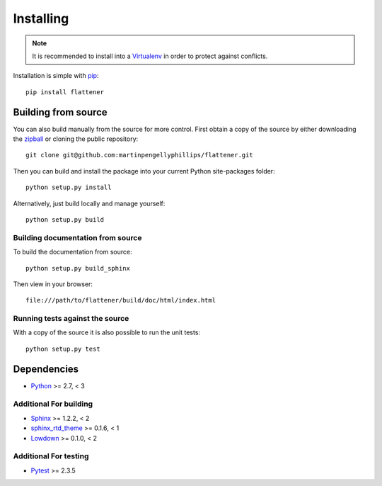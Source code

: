 ..
    :copyright: Copyright (c) 2016 Martin Pengelly-Phillips

.. _installing:

**********
Installing
**********

.. note::

    It is recommended to install into a `Virtualenv
    <http://virtualenv.pypa.io/>`_ in order to protect against conflicts.

.. highlight:: bash

Installation is simple with `pip <http://www.pip-installer.org/>`_::

    pip install flattener

Building from source
====================

You can also build manually from the source for more control. First obtain a
copy of the source by either downloading the
`zipball <https://github.com/martinpengellyphillips/flattener/archive/master.zip>`_
or cloning the public repository::

    git clone git@github.com:martinpengellyphillips/flattener.git

Then you can build and install the package into your current Python
site-packages folder::

    python setup.py install

Alternatively, just build locally and manage yourself::

    python setup.py build

Building documentation from source
----------------------------------

To build the documentation from source::

    python setup.py build_sphinx

Then view in your browser::

    file:///path/to/flattener/build/doc/html/index.html

Running tests against the source
--------------------------------

With a copy of the source it is also possible to run the unit tests::

    python setup.py test

Dependencies
============

* `Python <http://python.org>`_ >= 2.7, < 3

Additional For building
-----------------------

* `Sphinx <http://sphinx-doc.org/>`_ >= 1.2.2, < 2
* `sphinx_rtd_theme <https://github.com/snide/sphinx_rtd_theme>`_ >= 0.1.6, < 1
* `Lowdown <http://lowdown.rtd.ftrack.com/en/stable/>`_ >= 0.1.0, < 2

Additional For testing
----------------------

* `Pytest <http://pytest.org>`_  >= 2.3.5
